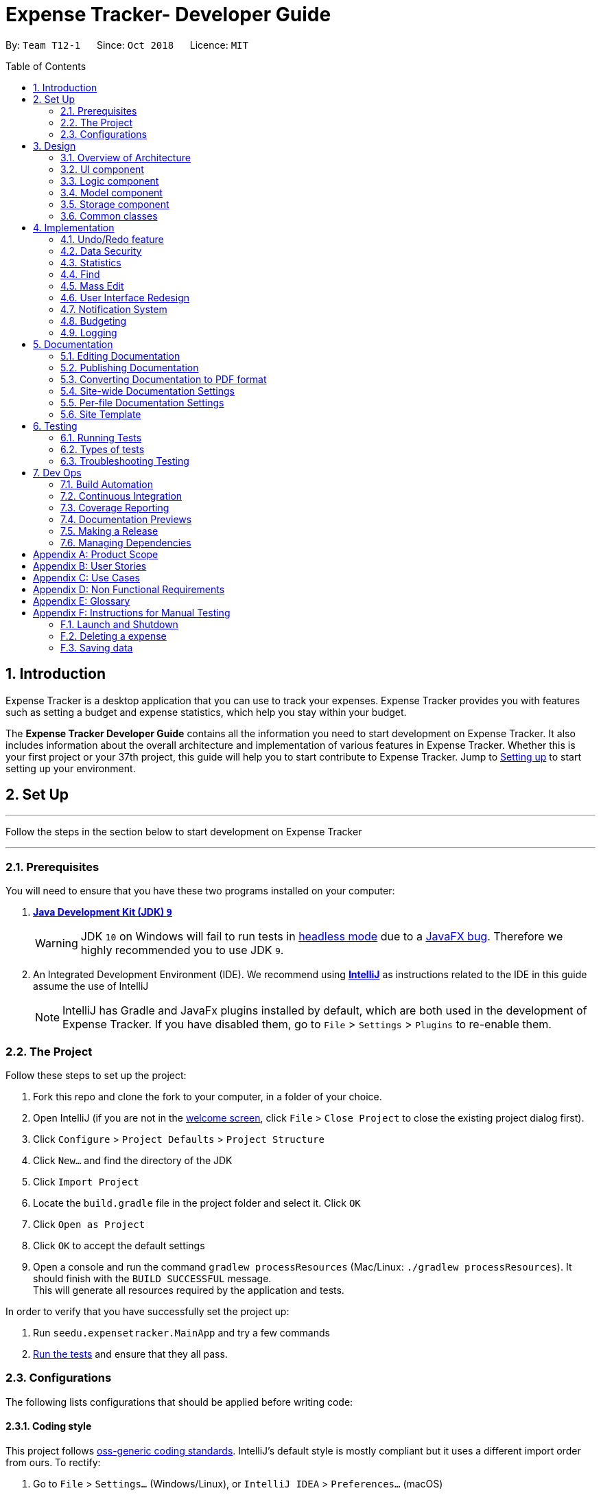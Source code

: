 = Expense Tracker- Developer Guide
:site-section: DeveloperGuide
:toc:
:toc-title: Table of Contents
:toc-placement: preamble
:sectnums:
:imagesDir: images
:stylesDir: stylesheets
:xrefstyle: full
:experimental:
ifdef::env-github[]
:tips-caption: :bulb:
:note-caption: :information_source:
:warning-caption: :warning:
endif::[]
:repoURL: https://github.com/CS2103-AY1819S1-T12-1/main/tree/master

By: `Team T12-1`      Since: `Oct 2018`      Licence: `MIT`

== Introduction

Expense Tracker is a desktop application that you can use to track your expenses. Expense Tracker provides you
with features such as setting a budget and expense statistics, which help you stay within your budget.

The *Expense Tracker Developer Guide* contains all the information you need to start development on Expense Tracker. It
also includes information about the overall architecture and implementation of various features in Expense Tracker.
Whether this is your first project or your 37th project, this guide will help you to start contribute to Expense Tracker.
Jump to <<Setting up, Setting up>> to start setting up your environment.

== Set Up

'''
Follow the steps in the section below to start development on Expense Tracker

'''

=== Prerequisites

You will need to ensure that you have these two programs installed on your computer:

. *https://www.oracle.com/technetwork/java/javase/downloads/java-archive-javase9-3934878.html[Java Development Kit (JDK) `9`]*

+
[WARNING]
JDK `10` on Windows will fail to run tests in <<UsingGradle#Running-Tests, headless mode>> due to a https://github.com/javafxports/openjdk-jfx/issues/66[JavaFX bug].
Therefore we highly recommended you to use JDK `9`.

. An Integrated Development Environment (IDE). We recommend using https://www.jetbrains.com/idea/[*IntelliJ*] as
instructions related to the IDE in this guide assume the use of IntelliJ
+
[NOTE]
IntelliJ has Gradle and JavaFx plugins installed by default, which are both used in the development of Expense Tracker.
If you have disabled them, go to `File` > `Settings` > `Plugins` to re-enable them. +


=== The Project
Follow these steps to set up the project:

. Fork this repo and clone the fork to your computer, in a folder of your choice.
. Open IntelliJ (if you are not in the https://i.stack.imgur.com/cQnLl.png[welcome screen], click `File` > `Close
Project` to close the existing project dialog first).

. Click `Configure` > `Project Defaults` > `Project Structure`
. Click `New...` and find the directory of the JDK
. Click `Import Project`
. Locate the `build.gradle` file in the project folder and select it. Click `OK`
. Click `Open as Project`
. Click `OK` to accept the default settings
. Open a console and run the command `gradlew processResources` (Mac/Linux: `./gradlew processResources`). It should finish with the `BUILD SUCCESSFUL` message. +
This will generate all resources required by the application and tests.

In order to verify that you have successfully set the project up:

. Run `seedu.expensetracker.MainApp` and try a few commands
. <<Testing,Run the tests>> and ensure that they all pass.

=== Configurations

The following lists configurations that should be applied before writing code:

==== Coding style

This project follows https://github.com/oss-generic/process/blob/master/docs/CodingStandards.adoc[oss-generic coding
standards]. IntelliJ's default style is mostly compliant but it uses a different import order from ours. To rectify:

. Go to `File` > `Settings...` (Windows/Linux), or `IntelliJ IDEA` > `Preferences...` (macOS)
. Select `Editor` > `Code Style` > `Java`
. Click on the `Imports` tab to set the order

* For `Class count to use import with '\*'` and `Names count to use static import with '*'`: Set to `999` to prevent IntelliJ from contracting the import statements
* For `Import Layout`: The order is `import static all other imports`, `import java.\*`, `import javax.*`, `import org.\*`, `import com.*`, `import all other imports`. Add a `<blank line>` between each `import`

Optionally, you can follow the instructions in the <<UsingCheckstyle#, UsingCheckstyle.adoc>> document to configure Intellij to check style-compliance as you write code.

==== Documentation

If you plan to develop this fork as a separate product (instead of contributing to Expense Tracker), you should do the following:

. Configure the <<Docs-SiteWideDocSettings, site-wide documentation settings>> in link:{repoURL}/build.gradle[`build.gradle`], such as the `site-name`, to suit your own project.

. Replace the URL in the attribute `repoURL` in link:{repoURL}/docs/DeveloperGuide.adoc[`DeveloperGuide.adoc`] and link:{repoURL}/docs/UserGuide.adoc[`UserGuide.adoc`] with the URL of your fork.

[NOTE]
See <<Implementation-Configuration>> for more configurations to set if you wish to develop this fork as a separate product

[TIP]
In the Developer Guide, many diagrams are used to illustrate various components of Expense tracker. These are created using `.pptx`
files used which can be found in the link:{repoURL}/docs/diagrams/[diagrams] folder. To update a diagram, modify the diagram
in the relevant pptx file, select the all objects of the diagram, right click and choose `Save as picture`. You can then
save the image in the link:{repoURL}/docs/images/[images] folder, and use them in the Developer Guide.

==== Continuous Integration

Set up Travis to perform Continuous Integration (CI) for your fork. See <<UsingTravis#, UsingTravis.adoc>> to learn how to set it up.

After setting up Travis, you can optionally set up coverage reporting for your team's fork (see <<UsingCoveralls#,
UsingCoveralls.adoc>>).

[NOTE]
Coverage reporting could be useful for a team repository that hosts the final version but it is not that useful for your personal fork.

Optionally, you can set up AppVeyor as a second CI (see <<UsingAppVeyor#, UsingAppVeyor.adoc>>).

[NOTE]
Having both Travis and AppVeyor ensures your App works on both Unix-based platforms and Windows-based platforms (Travis is Unix-based and AppVeyor is Windows-based)


'''
Now you're all set to start coding! If you want to get a sense of the overall design, take some time to read up on the
<<Design-Architecture, design>> of the application.

'''

== Design

[[Design-Architecture]]
=== Overview of Architecture

.Architecture Diagram
image::Architecture.png[width="600"]

The *_Architecture Diagram_* given above explains the high-level design of Expense Tracker. Given below is a
quick overview for each component

`Main` has only one class called link:{repoURL}/src/main/java/seedu/expensetracker/MainApp.java[`MainApp`]. It is responsible for:

* Initialising the components in the correct sequence and connecting them up with each other when the app is launched.
* Shutting down the components and invoking cleanup methods where necessary when the app is shut down.

<<Design-Commons,*`Commons`*>> represents a collection of classes used by multiple other components.

`Logic` is the command executor. It defines its API in the `Logic.java` interface and exposes its functionality using the `LogicManager.java` class.
Read <<Design-Logic,*`Logic`*>> for more details.

`UI` is responsible for the UI of the App. It defines its API in the `Ui.java` interface and exposes its functionality using the `UiManager.java` class.
Read <<Design-Ui,*`UI`*>> for more details.

`Model` holds the data of the App in-memory. It defines its API in the `Model.java` interface and exposes its functionality using the `ModelManager.java` class.
Read <<Design-Model,*`Model`*>> for more details.

`Storage` reads data from, and writes data to, the hard disk. It defines its API in the `Storage.java` interface and exposes its functionality using the `StorageManager.java` class.
Read <<Design-Storage,*`Storage`*>> for more details.

[discrete]
[[Event-driven]]
==== Events-Driven Design

Expense Tracker's architecture style is an events-driven style. To illustrate how the architecture works, we will use
the scenario of a user issuing the command 'delete 1'.
The _Sequence Diagram_ below shows the first part of component interaction once the command is given.

.Component interactions for `delete 1` command (part 1)
image::SDforDeletePerson.png[width="800"]

[NOTE]
Note how `Model` simply raises an `ExpenseTrackerChangedEvent` when there is a change in the data, instead of asking `Storage` to save the updates to the hard disk.

The _Sequence Diagram_ below shows how `EventsCenter` reacts to that event, which eventually results in the updates being saved to the hard disk and the status bar of the UI being updated to reflect the 'Last Updated' time.

.Component interactions for `delete 1` command (part 2)
image::SDforDeletePersonEventHandling.png[width="800"]

[NOTE]
Note how the event is propagated through `EventsCenter` to `Storage` and `UI` without `Model` having to be coupled to either of them. This is an example of how this Event Driven approach helps us reduce direct coupling between components.

The sections below give more details of each component.

[[Design-Ui]]
=== UI component

.Structure of the UI Component
image::UiClassDiagram.png[width="800"]

*API* : link:{repoURL}/src/main/java/seedu/address/ui/Ui.java[`Ui.java`]

As per the diagram above, `UI` consists of a `MainWindow` that is made up of parts e.g.`CommandBox`, `ResultDisplay`, `ExpenseListPanel`, `StatusBarFooter`, `BrowserPanel` etc. All these, including `MainWindow`, inherit from the abstract `UiPart` class.

`UI` uses JavaFx UI framework. The layout of these UI parts are defined in matching `.fxml` files that are in `src/main/resources/view` folder. For example, the layout of the link:{repoURL}/src/main/java/seedu/expensetracker/ui/MainWindow.java[`MainWindow`] is specified in link:{repoURL}/src/main/resources/view/MainWindow.fxml[`MainWindow.fxml`]

Below lists other functions that `UI` carries out:

* Executes user commands using `Logic`.
* Binds itself to some data in `Model` so that the UI can auto-update when data in `Model` changes.
* Responds to events raised from various parts of the App and updates the UI accordingly.

[[Design-Logic]]
=== Logic component

[[fig-LogicClassDiagram]]
.Structure of the Logic Component
image::LogicClassDiagram.png[width="800"]

*API* :
link:{repoURL}/src/main/java/seedu/expensetracker/logic/Logic.java[`Logic.java`]

As per the diagram above, `Logic` uses `ExpenseTrackerParser` to parse user commands.
This results in a `Command` object which is executed by `LogicManager`. +

The execution of certain commands can affect `Model`, like adding a expense, and/or raise events, like the `stats` command.
The result of the command execution is encapsulated as a `CommandResult` object which is passed back to `UI`.

Given below is the _Sequence Diagram_ for interactions within `Logic` for `execute("delete 1")` API call.

.Interactions Inside the Logic Component for `delete 1` Command
image::DeletePersonSdForLogic.png[width="800"]

[[Design-Model]]
=== Model component

.Structure of the Model Component
image::ModelClassDiagram.png[width="1366"]

*API* : link:{repoURL}/src/main/java/seedu/expensetracker/model/Model.java[`Model.java`]

As per the diagram above, `ModelManager` implements the `Model` interface, which:

* stores a `UserPref` object that represents the user's preferences.
* stores a list of expenses of a single user.
* stores encrypted lists of expenses of each users.
* exposes an unmodifiable `ObservableList<Expense>` that can be 'observed' e.g. the UI can be bound to this list so that the UI automatically updates when the data in the list change.
* does not depend on any of the other three components.

[NOTE]
To better adhere to the paradigms of OOP, we could store a `Tag` list in `Expense Tracker`, which `Expense` can
reference. This allows `Expense Tracker` to only require one `Tag` object per unique `Tag`,
instead of each `Expense` needing their own `Tag` object. This is planned to be implemented in future releases.

[[Design-Storage]]
=== Storage component

.Structure of the Storage Component
image::StorageClassDiagram.png[width="800"]

*API* : link:{repoURL}/src/main/java/seedu/expensetracker/storage/Storage.java[`Storage.java`]

As per the diagram above, `StorageManager` implements the `Storage` interface, which:

* can save `UserPref` objects in json format and read it back.
* can save Expense Tracker data in xml format and read it back.
* can read multiple xml format files with separate Expense Tracker data from a folder.
* stores XmlAdaptedPassword as a SHA-256 hash of the original password.

[[Design-Commons]]
=== Common classes

Two classes in `Commons` play important roles at the architecture level:

* `EventsCenter` : This class (written using https://github.com/google/guava/wiki/EventBusExplained[Google's Event Bus library]) is used by components to communicate with other components using events.
See <<Event-driven, Event-Driven Design>> from more details.
* `LogsCenter` : This class is used by components to write log messages to Expense Tracker's log file.

`Commons` also contains utility and exception classes which can be used by components.
See the link:{repoURL}/src/main/java/seedu/expensetracker/commons/util[`Utilities`]
and link:{repoURL}/src/main/java/seedu/expensetracker/commons/exceptions[`Exceptions`]
folders for all the utility and exception classes available.

== Implementation

This section describes some noteworthy details on how certain features are implemented.

// tag::undoredo[]
=== Undo/Redo feature
==== Current Implementation

The undo/redo mechanism is facilitated by `VersionedExpenseTracker`.
It extends `ExpenseTracker` with an undo/redo history, stored internally as an `expenseTrackerStateList` and `currentStatePointer`.
Additionally, it implements the following operations:

* `VersionedExpenseTracker#commit()` -- Saves the current Expense Tracker state in its history.
* `VersionedExpenseTracker#undo()` -- Restores the previous Expense Tracker state from its history.
* `VersionedExpenseTracker#redo()` -- Restores a previously undone Expense Tracker state from its history.

These operations are exposed in the `Model` interface as `Model#commitExpenseTracker()`, `Model#undoExpenseTracker()` and `Model#redoExpenseTracker()` respectively.

Given below is an example usage scenario and how the undo/redo mechanism behaves at each step.

Step 1. The user launches the application for the first time. `VersionedExpenseTracker` will be initialized with the initial Expense Tracker state, and `currentStatePointer` pointing to that single Expense Tracker state.

.Step 1 of undo/redo mechanism
image::UndoRedoStartingStateListDiagram.png[width="800"]

Step 2. The user executes `delete 5` command to delete the 5th expense in Expense Tracker. The `delete` command calls `Model#commitExpenseTracker()`, causing the modified state of Expense Tracker after the `delete 5` command executes to be saved in `expenseTrackerStateList`, and `currentStatePointer` is shifted to the newly inserted Expense Tracker state.

.Step 2 of undo/redo mechanism
image::UndoRedoNewCommand1StateListDiagram.png[width="800"]

Step 3. The user executes `add n/Lunch...` to add a new expense. The `add` command also calls `Model#commitExpenseTracker()`, causing another modified Expense Tracker state to be saved into `expenseTrackerStateList`.

.Step 3 of undo/redo mechanism
image::UndoRedoNewCommand2StateListDiagram.png[width="800"]

[NOTE]
If a command fails its execution, it will not call `Model#commitExpenseTracker()`, so Expense Tracker state will not be saved into `expenseTrackerStateList`.

Step 4. The user now decides that adding the expense was a mistake, and decides to undo that action by executing the `undo` command. The `undo` command will call `Model#undoExpenseTracker()`, which will shift `currentStatePointer` once to the left, pointing it to the previous Expense Tracker state, and restores Expense Tracker to that state.

.Step 4 of undo/redo mechanism
image::UndoRedoExecuteUndoStateListDiagram.png[width="800"]

[NOTE]
If `currentStatePointer` is at index 0, pointing to the initial Expense Tracker state, then there are no previous Expense Tracker states to restore. The `undo` command uses `Model#canUndoExpenseTracker()` to check if this is the case. If so, it will return an error to the user rather than attempting to perform the undo.

The following sequence diagram shows how the undo operation works:

.Sequence Diagram for undo operation
image::UndoRedoSequenceDiagram.png[width="800"]

The `redo` command does the opposite -- it calls `Model#redoExpenseTracker()`, which shifts `currentStatePointer` once to the right, pointing to the previously undone state, and restores Expense Tracker to that state.

[NOTE]
If `currentStatePointer` is at index `expenseTrackerStateList.size() - 1`, pointing to the latest Expense Tracker state, then there are no undone Expense Tracker states to restore. The `redo` command uses `Model#canRedoExpenseTracker()` to check if this is the case. If so, it will return an error to the user rather than attempting to perform the redo.

Step 5. The user then decides to execute the command `list`. Commands that do not modify Expense Tracker, such as `list`, will usually not call `Model#commitExpenseTracker()`, `Model#undoExpenseTracker()` or `Model#redoExpenseTracker()`. Thus, `expenseTrackerStateList` remains unchanged.

.Step 5 of undo/redo mechanism
image::UndoRedoNewCommand3StateListDiagram.png[width="800"]

Step 6. The user executes `clear`, which calls `Model#commitExpenseTracker()`. Since `currentStatePointer` is not pointing at the end of `expenseTrackerStateList`, all Expense Tracker states after `currentStatePointer` will be purged. We designed it this way because it no longer makes sense to redo the `add n/Lunch ...` command. This is the behavior that most modern desktop applications follow.

.Step 6 of undo/redo mechanism
image::UndoRedoNewCommand4StateListDiagram.png[width="800"]

The following activity diagram summarizes what happens when a user executes a new command:

image::UndoRedoActivityDiagram.png[width="650"]

==== Design Considerations

===== Aspect: How undo & redo executes

* **Alternative 1 (current choice):** Saves the entire Expense Tracker.
** Pros: Easy to implement.
** Cons: May have performance issues in terms of memory usage.
* **Alternative 2:** Individual command knows how to undo/redo by itself.
** Pros: Will use less memory (e.g. for `delete`, just save the expense being deleted).
** Cons: We must ensure that the implementation of each individual command are correct.

===== Aspect: Data structure to support the undo/redo commands

* **Alternative 1 (current choice):** Use a list to store the history of Expense Tracker states.
** Pros: Easy for new Computer Science student undergraduates to understand, who are likely to be the new incoming developers of our project.
** Cons: Logic is duplicated twice. For example, when a new command is executed, we must remember to update both `HistoryManager` and `VersionedExpenseTracker`.
* **Alternative 2:** Use `HistoryManager` for undo/redo
** Pros: We do not need to maintain a separate list, and just reuse what is already in the codebase.
** Cons: Requires dealing with commands that have already been undone: We must remember to skip these commands. Violates Single Responsibility Principle and Separation of Concerns as `HistoryManager` now needs to do two different things.
// end::undoredo[]

//tag::security[]

=== Data Security
The Expense Tracker ensures the security of users' data through the user accounts system and data encryption.

The user accounts system allows multiple users to use Expense Tracker on the same computer without interfering with each other's data. It also includes an optional password system that allows users to protect their Expense Tracker information from being viewed or altered by others.

The encryption system ensures all expense data (excluding budget) is encrypted within the xml storage files.

==== Current Implementation
On initialization, `MainApp` class loads all xml files within the data folder according to the path in `UserPrefs`. The data is loaded by `MainApp#initModelManager(Storage, UserPref)`.
[NOTE]
====
The username value will be forced to match the name of the xml data filename (ignoring file extentions).
====

This feature is facilitated by newly added methods in the Model interface which now supports the following operations:

* `Model#loadUserData(Username, Password)` -- Logs in to the user with the input `Username` and `Password` and loads the associated data into `Model`. Returns true if the `Password` matches the user's `Password`, else the user is not logged into and false is returned
* `Model#unloadUserData()` -- Unselects the user in `Model`
* `Model#isUserExists(Username)` -- Checks if a user with the input `Username` exists in `Model`
* `Model#addUser(Username)` -- Adds a new user with the given `Username` to `Model`
* `Model#hasSelectedUser()` -- Checks if a user is currently logged in in `Model`
* `Model#setPassword(Password, String)` -- Changes the `Password` of the user that is currently logged in. Requires the new password as a `Password` object and as a plain text `String`.
* `Model#isMatchPassword(Password)` -- Checks if the input `Password` matches the name
* `Model#encryptString(String)` -- Encrypts the input `String` using the currently logged in user's encryption key
* `Model#decryptString(String)` -- Decrypts the input `String` using the currently logged in user's encryption key.

When implementing methods in `ModelManager` that requires a user to already be logged in, one can use `ModelManager#requireUserSelected()`, which throws a checked `NoUserSelectedException` if there is no logged in user. I.e your method should look like this:

.New method example
[source,java]
----
@Override
public void methodName() throws NoUserSelectedException {
    requireUserSelected();
    /*
    Perform required operations here.
    */
}
----

The classes `Username` and `Password` have also been implemented and have the following noteworthy characteristics:

* Two `Username` classes are equivalent if and only if the internal username `String` are equivalent (case-insensitive).
* `Username` cannot be constructed with a `String` containing a white space or any of the following characters: _" > < : \ / | ? *_
* When a `Password` class is constructed with plain text, the password is hashed using SHA-256 before being stored as an internal `String` in the `Password` object
* `Password` is only valid if the plain text form is at least 6 characters long

Utility methods related to data encryption are implemented in the `EncryptionUtil` class, which includes the following methods:

* `EncryptionUtil#decryptString(String, String)` -- Decrypts a `String` with by using the input encryption key
* `EncryptionUtil#encryptString(String, String)` -- Encrypts a `String` with by using the input encryption key
* `EncryptionUtil#createEncryptionKey(String)` -- Creates a 128-bit encryption key using the input plain text password `String`. Equivalent passwords will always map to equivalent keys.
* `EncryptionUtil#encryptExpense(Expense, String)` -- Creates an `EncryptedExpense` instance of the given `Expense` by encrypting its data using the given encryption key
* `EncryptionUtil#encryptTracker(ExpenseTracker)` -- Creates an `EncryptedExpenseTracker` instance of the given `ExpenseTracker` by encrypting it using its encryption key. This is always called when sending users' data to `Storage` for saving.

Encrypted versions of the `ExpenseTracker` and most of the classes it contains were implemented. These classes have their class names prepended with `Encrypted` and are shown in the class diagram below:

.Class diagram for `Enrypted` classes
image::implementation/EncryptionClassDiagram.png[width="1024"]

The following are other noteworthy details of the implementation for data encryption:

* Users' expense data are encrypted using `AES` encryption with a 128-bit `MurmurHash` of their plain text password as the encryption key. These are not stored anywhere in the data files to ensure the security of their data.
* The encrypted information is stored in new classes to ensure that encrypted data is not used before decryption.
* The encrypted information has to be stored in `Model` as the encryption key will only be known at runtime when a user logs in with his/her correct `Password`.
* Each Encrypted class will know how to decrypt itself into its decrypted equivalent. e.g `EncryptedExpenseField#decrypt(String)` uses the input `String` as an encryption key to decrypt itself into a `ExpenseField`.

Below is an example usage scenario and how the User Account System behaves at each step when the application is launched.

. The user launches the application and the directory path in the UserPref points at the _data_ folder
. The method `StorageManager#readAllExpenses(Path)` is called by the MainApp and the method loads all the xml data files in the _data_ folder and returns the loaded data as a `Map<Username, EncryptedExpensetracker>` with the `Username` of the user data as the key and the user data as an `EncryptedExpenseTracker` as the value to the MainApp class.
. A `Model` instance will then be initialized using the previously mentioned `Map` of user data.

Below is the UML sequence diagram of the `StorageManager#readAllExpenses(Path)` method mentioned.

.Sequence diagram of the `StorageManager#readAllExpenses(Path)` method
image::implementation/ReadAllExpensesSequenceDiagram.png[width="512"]

Below is an example usage scenario and how the Sign Up and Login system behaves at each step after the application is launched.

. The user executes the command `signup john` to create a user with the `Username` john
. The `signup` command calls `Model#addUser(Username)` which adds the user `john` to `Model`. The operation is successful as `john` does not break any of the `Username` constraints and does not already exist in the Model.
. The user then executes the command `login u/john` to log in to his user account
. The `login` command calls `loadUserData(Username, Password)` with a null password as a password was not provided. The method is executed successfully as the user `john` has no password set.
. `john`&#8217;s data that is stored as `EncryptedExpenseTracker` is decrypted using the `EncryptedExpenseTracker#decryptTracker(String)` using an encryption key generated from `john`&#8217;s password (In this case an empty `String` is used as the password since `john`&#8217;s account has no password).
. The selected data in `Model` is switched to `john`&#8217;s and an `UserLoggedInEvent` is raised for `UI` to show `john`&#8217;s Expense Tracker data

Below is the UML sequence diagram that shows how `SignUpCommand` works.

.Sequence diagram showing how `SignUpCommand` works
image::implementation/SignUpCommandSequenceDiagram.png[width="800"]

Below is the UML sequence diagram that shows how `LoginCommand` works.

.Sequence diagram showing how `LoginCommand` works
image::implementation/LoginCommandSequenceDiagram.png[width="800"]

Below is an example usage scenario and how the Password system behaves at each step after the he/she is logged in.

. The user is already logged in to the account `john` with an existing password `password1` and executes the command `setpassword o/password1 n/password2` to change his password to `password2`
. The `setpassword` command calls the `Model#setPassword(Password)` method since the given old password matches his existing password and `password2` does not violate any password constraints
. The `Model#setPassword(Password)` method changes `john`&#8217;s account password to `password2`
. `john`&#8217;s expense data gets encrypted using a new encryption key generated from the `String` `password2`. This also applies in future whenever it is saved to the data file.

Below is the UML sequence diagram that shows how `SetPasswordCommand` works.

.Sequence diagram showing how `SetPasswordCommand` works
image::implementation/SetPasswordCommandSequenceDiagram.png[width="800"]

==== Design Considerations
===== Aspect: Storage of Separate User Data

* **Alternative 1 (current choice):** Save each user's data into a seperate xml file
** Pros: More work needed to implement as the data loading has to be changed to read from multiple xml files
** Cons: Users can transfer their own data between computers easily by just copying their own account's xml file
* **Alternative 2:** Save all the separated user data in a single xml data file
** Pros: Relatively easier to implement. ExpenseTracker already loads data from a single xml data file so less work has to be done to change the storage structure
** Cons: Users will be unable to easily transfer their individual data to another computer

===== Aspect: Loading of User Data

* **Alternative 1 (current choice):** Loading of User data is only done on initialization of Expense Tracker
** Pros: Ability to switch user accounts quickly after Expense Tracker is loaded as all users are already loaded into memory
** Cons: External changes to the data files after initialization will not be reflected may be overwritten
* **Alternative 2:** User data is loaded only when the user attempts to log in
** Pros: Unnecessary data is not kept in memory so memory space is not wasted
** Cons: The Model or Logic component will have to depend on the Storage component as the login command will require the Storage to load and return the user's data.
// end::security[]

// tag::statistics[]
=== Statistics

The implementation of the Statistics function can be divided into two phases - preparation and execution.
Given below is an explanation of how the statistics mechanism behaves at each phase.

==== Preparation
In the preparation phase, the program parses the command for statistics, prepares filters used by the model
and posts events in `EventsCenter`.
Below is the UML sequence diagram and a step-by-step explanation of the preparation stage.

.Sequence diagram of the preparation stage in the statistics mechanism
image::implementation/StatsPreparationSequenceDiagram.png[]

. User enters command `stats` command e.g. `stats n/7 p/d m/t`. The command is received by `ExpenseTrackerParser`, which calls
creates `StatsCommand` and calls `StatsCommandParser#parse()` to create `StatsCommand`.

. If no parameters are provided by the user, `StatsCommand#StatsCommand()` is called to create `StatsCommand` with the
default parameters of `periodAmount` as `7`, `period` as `d` and `mode` as `t`. Otherwise,
`StatsCommand#StatsCommand(periodAmount, period, mode)` is called to create `StatsCommand` with the specified parameters.

. `StatsCommand` checks if the parameters are valid. If any parameter is invalid, an exception will be raised and a
message will be displayed to the user. Otherwise, the parameters are stored in instance variables and
`StatsCommand` is returned to `LogicManager`.

. `LogicManager` then calls `StatsCommand#execute()`, which updates `expensePredicate`, `statsMode`, `statsPeriod` and
`periodAmount` in `ModelManager`, which are variables in `ModelManager` relevant for statistics.
`StatsCommand#execute()` also posts `ShowStatsRequestEvent` and `SwapLeftPanelEvent` events to `EventsCenter`.

==== Execution
In the execution phase, the program handles `ShowStatsRequestEvent` posted by `StatsCommand` by
processing and retrieving the data to be displayed and finally displaying it.
Below is the UML sequence diagram and a step-by-step explanation of the execution stage.

.Sequence diagram of the execution stage in the statistics mechanism
image::implementation/StatsExecutionSequenceDiagram.png[width="500"]

. The `ShowStatsRequestEvent` event is handled by `MainWindow#handleShowStatsEvent()`, which calls 'StatisticsPanel#setData()'
and passes the data as parameters by calling
`Logic#getExpenseStats()`, `Logic#getStatsPeriod()`, `Logic#getStatsMode()` and `Logic#getPeriodAmount()`.

. `Logic#getExpenseStats()` gets the filtered expense list by calling `Model#getExpenseStats()`, which returns
an unmodifiable `ObservableList`, only containing only expenses in the last 7 days, as per `ModelManager#expensePredicate`, and sorted by date.
`Logic#getExpenseStats()` then organises the data into a `LinkedHashMap<String, Double>`, where the key value pair represents
the data series of the chart. If `StatsMode` is set to TIME, the key and value pair represents date and cost.
If `StatsMode` is set to CATEGORY, the key value pair represents category and cost.

. `Logic#getStatsPeriod()`, `Logic#getStatsMode()` and `Logic#getPeriodAmount()` gets their respective data
 by calling the method of the same name in `Model`.

. Once the parameters are passed into `StatisticsPanel#setData()`, `StackPane#getChildren()#clear()` is called to clear
any display elements in `StackPane`. Then there are three scenarios which could happen:

.. If the data received is empty, a `Text` object is generated and `StackPane#getChildren()#add()` is called,
which informs the user that there are no expenditures
.. If `StatsMode` is set to TIME, `StatisticsPanel#setTimeBasedData()` will be called, which
generates a Bar Chart and calls `StackPane#getChildren()#add()`, which adds it to `StackPane`.
.. If `StatsMode` is set to CATEGORY, `StatisticsPanel#setCategoryBasedData()` will be called, which
generates a Pie Chart and calls `StackPane#getChildren()#add()`, which adds it to `StackPane`.

All of these steps from the preparation and execution phase result in the Statistics Panel of Expense Tracker showing
either a bar chart or a pie chart like the ones in the diagram below:

.Example bar and pie charts for Statistics Panel
image::StatsCharts.png[]

==== Design Considerations

===== Aspect: How to handle statistics data and parameters

* **Alternative 1 (current choice):** Data and each parameter is handled as separate objects
** Pros: Easy to implement.
** Cons: Need to call multiple methods to get parameters
* **Alternative 2 (planned for future releases):** Create Statistics object which contains data and all the parameters.
** Pros: More scalable. Less method calls to get parameters.
** Cons: None

===== Aspect: How to pass statistics data and parameters from Command to UI

* **Alternative 1 (current choice):** UI gets all data and parameters from `Logic`, which gets data from `Model`.
** Pros: Easy to implement. Aligned with architecture.
** Cons: A lot of method calls
* **Alternative 2:** Pass data and parameters through event
** Pros: Less method calls. Easier to read.
** Cons: Not in alignment with architecture. Need to consider application startup when there are no events posted.
// end::statistics[]

// tag::find[]
=== Find

This feature allows users to filter out specific expenses by entering multiple keywords.
Only the expenses which contain all the keywords will be shown on the expense list panel.

This implementation is under `Logic` and `Model` Components.

==== Current Implementation
Below is the UML sequence diagram and a step-by-step explanation of an example usage scenario.

.Sequence diagram of find mechanism
image::implementation/FindCommandSequenceDiagram.png[width="800"]

. User enters command `find n/Have Lunch f/Food d/01-01-2018:03-01-2018`. The command is received by `ExpenseTrackerParser`,
which then creates a `FindCommandParser` Object and calls `FindCommandParser#parse()` method.

. `FindCommandParser#parse()` method calls `ArgumentTokenizer#tokenize()` to tokenize the input `String` into keywords and store them in
an `ArgumentMultimap` Object.

. `FindCommandParser#parse()` method then calls `ParserUtil#ensureKeywordsAreValid()` method. If any
of the keywords doesn't conform to the correct format, `ParseException` will be thrown. If no exception is thrown, a
`ExpenseContainsKeywordsPredicate` Object is created. It implements Predicate<Expense> interface and is used to filter
out all the expenses which matches the keywords entered by the user.

. A `FindCommand` Object with the `ExpenseContainsKeywordsPredicate` Object as parameter is created and returned to
`LogicManager`.

. `LogicManager` then calls `FindCommand#execute()`,which calls `Model#updateFilteredExpenseList()`
method to update the predicate of FilterList<Expense>. FilterList now contains new set of expenses which filtered by the
new predicate.

. Then the expense list panel will show a new set of expenses according to the keywords. A `CommandResult` is then created
and returned to `LogicManager`.

==== Design Consideration

This feature can be implemented in different ways in terms of how the target expenses are found.
The alternative ways of implementation are shown below.

===== Aspect: How to filter out targeted expenses
* **Alternative 1 (current choice):** Check through all expenses and select those with all the keywords
** Pros: Easy to implement. No need to change original architecture.
** Cons: Time-consuming. Tend to take longer time when there is a large number of expenses.
* **Alternative 2:** Store expenses in separate files and only check the relevant files while filtering.
** Pros: More efficient. No need to check every expense.
** Cons: Need to change the original architecture of storage.

// end::find[]

// tag::massedit[]
=== Mass Edit

This feature allows users to edit multiple expenses at the same time. Users need to enter the keywords to identify the
targeted expenses as well as the fields they would like to edit.

This implementation is under `Logic` and `Model` components.

==== Current implementation
Below is the UML sequence diagram and a step-by-step explanation of an example usage scenario.

.Sequence diagram of mass edit mechanism
image::implementation/MassEditCommandSequenceDiagram.png[width="800"]

. User enters command `massedit c/school \-> c/work d/01-01-2018`. The command is received by `ExpenseTrackerParser`,
  which then creates a `MassEditCommandParser` Object and calls `MassEditCommandParser#parse()` method.

. `MassEditCommandParser#parse()` method calls `ArgumentTokenizer#tokenize()` to tokenize the input `String` into keywords and store them in
two `ArgumentMultimap` Objects.

. `MassEditCommandParser#parse()` method then create a `ExpenseContainsKeywordsPredicate` Object. Then it calls `EditExpenseDescriptor#createEditExpenseDescriptor()` method to create an
`EditExpenseDescriptor` Object which stores the fields of expenses which are going to be edited.

. A `MassEditCommand` Object with the `ExpenseContainsKeywordsPredicate` and `EditExpenseDescriptor` Object as parameters is created and returned to
`LogicManager`.

. `LogicManager` then calls `MassEditCommand#execute()`,which calls `Model#updateFilteredExpenseList()`
method to update the predicate of FilterList<Expense>. `Model#getFilteredExpenseList()` is called to return the FilterList<Expense>.

. All the `Expense` in the FilterList<Expense> are then added to a new list.
A loop starts and for each `Expense` in the list, `EditExpenseDescriptor#createEditedExpense()` is called to create an edited Expense object.
Then `Model#updateExpense` is called to replace the original `Expense` with edited `Expense`.

. When loop ends, `Model#updateFilteredExpenseList()` is called to show the edit `Expense` to the user.
A `CommandResult` is then created and returned to `LogicManager`.

==== Design Consideration

This feature can be implemented in different ways in terms of how the target expenses are edited.
The alternative ways of implementation are shown below.

===== Aspect: How to Edit the targeted expenses
* **Alternative 1(current choice):** Filter out the targeted expenses and replace them with edited expenses.
** Pros: Easy to implement. Align with current architecture.
** Cons: Time-consuming. Tend to take longer time when there is a large number of expenses.
* **Alternative 2:** Store expenses in separate files. When the expenses are edited, move them
to another file according to the edited fields.
** Pros: Easy to identify the targeted expenses by checking relevant files. No need to check every expense.
** Cons: Need to change original architecture of storage. May need to create new files during edition.

// end::massedit[]

// tag::userinterfaceredesign[]

=== User Interface Redesign

The UI has been redesigned to implement the following UI elements required for Expense Tracker:

* Budget Panel
* Statistics Panel
* Notifications Panel
* Categories Panel

.Before and After shots of the UI
image::UiChange.png[width="600"]

As an example of how the new UI elements were implemented, we will examine the implementation of `BudgetPanel`.

==== The Budget Panel

`BudgetPanel` consists of 4 UI elements:

*	`BudgetPanel#expenseDisplay` – A `Text` element that displays the user’s current expenses.
*	`BudgetPanel#budgetDisplay` – A `Text` element that displays the user’s monthly budget cap.
*   `BudgetPanel#percentageDisplay` - A `TextFlow` objects that manages `BudgetPanel#budgetDisplay` and `BudgetPanel#expenseDisplay`.
*	`BudgetPanel#budgetBar` – A `progressBar` element that visually presents the percentage of the current
`totalBudget` cap that has been used.

Given below are the steps of an example scenario of how `BudgetPanel` is updated:

. The user launches the application and signs up for a new account. The `MainWindow` creates a new `BudgetPanel`, which elements are initialized as follows:
* `BudgetPanel#expenseDisplay` is green and set to "$0.00".
* `BudgetPanel#budgetDisplay` is set to "/ $28.00", with $28.00 being the default `totalBudget`.
* `BudgetPanel#budgetBar` is green and at 0% progress.

. The user executes the command `add n/Lunch $/30.00 c/Food`. As the `'add` command modifies budget and
expenses, `AddCommand#execute()` will post a `UpdateBudgetPanelEvent` event to the EventsCenter.
[NOTE]
If a command fails its execution, or does not affect budget or expenses,`UpdateBudgetPanelEvent` will not be posted.

. The `UpdateBudgetPanelEvent` event is handled by `MainWindow#handleBudgetPanelEvent()`, which calls `BudgetPanel#update()`.

. `BudgetPanel#update()` calls `BudgetPanel#animateBudgetPanel()`, which creates a new `Timeline` object.

. Two `KeyFrame` objects are added to `Timeline`, creating the animation `BudgetPanel#budgetBar` that transits the `BudgetPanel#budgetBar#progress` to the updated number.
[NOTE]
If the updated percentage is more than 1.0, `BudgetPanel#budgetBar#progress` will be set to 1.0. Barring oversights, it should never fall below 0.0.

. A call to 'BudgetPanel#addTextAnimationKeyFrames()` is made to add the `KeyFrame` objects required to create the incrementing animation for `BudgetPanel#expenseDisplay` and `BudgetPanel#budgetCapDisplay`.
 In each `KeyFrame`, `BudgetPanel#updateExpenseDisplay()` and  `BudgetPanel#updateBudgetCapDisplay()` is called to increment the `BudgetPanel#expenseDisplay` and `BudgetPanel#budgetCapDisplay` respectively.
[NOTE]
The number of `KeyFrame` objects and the time interval between each `KeyFrame` has been predetermined.

. A call is also made to `BudgetPanel#alterTextSize()` in each `KeyFrame`. This method checks the height of `BudgetPanel#percentageDisplay`. If said height is
different from `BudgetPanel#percentageDisplay#maxHeight`, `BudgetPanel#percentageDisplay` will be rescaled accordingly such that its new width is equal to `BudgetPanel#percentageDisplay#maxHeight`.

. A call to `Timeline#playFromStart()` is made to execute the animations.

. A call is also made concurrently to `BudgetPanel#setBudgetUiColors()`. If `BudgetPanel#expenseDisplay` is larger than `BudgetPanel#budgetCapDisplay`, the color of `BudgetPanel#expenseDisplay`
and `BudgetPanel#budgetBar` changes to red, indicating that the user is over budget.
[NOTE]
Similarly, if the user has gone from over budget to under budget, the color of
'BudgetPanel#expenseDisplay` and `BudgetPanel#budgetBar` changes to green.

The following sequence diagram shows the process of updating the `BudgetPanel` UI elements:

.Sequence diagram of the `BudgetPanel` update
image::implementation/BudgetPanelSequenceDiagram.png[width="600"]

==== Design Considerations
===== Aspect: Choosing which library to use for animation implementation

* **Alternative 1 (current choice):** Use `Timeline` and `KeyFrame` classes.
** Pros: More flexible; Able to create the animation frame by frame.
** Cons: More tedious. Animations effects will require manual addition of `KeyFrame` objects for the intended effect.
* **Alternative 2:** Use the `Transition` class
** Pros: The class is specialized, and thus has built-in methods to create better animations For example, `EASE-BOTH` can be used to cause the transition to accelerate at different points for a better effect)
** Cons: Does not work for certain desired effects, such as the 'incrementing' effect required for `Text` elements of `BudgetPanel`.

===== Aspect: Implementation of `Text` elements
* **Alternative 1 (Initial Choice):** Use two `Label` objects; one to display `currentExpenses` and another to display `budgetCap`.
** Pros: Allows the implementation of separate text color changing and animation.
** Cons: Difficult to keep both text objects centralized in relation to the `budgetBar`, especially if `currentExpenses` or `budgetCap` are large numbers.

* **Alternative 2:** Use one `Text` object to display both `currentExpenses` and `budgetCap`.
** Pros: Easy to centralize the `Text` object with `budgetbar`.
** Cons: Implementation of animation was messy and tedious. `JavaFX` also does not support multiple colors for a single `Text` object.

* **Alternative 3 (Current Choice):** Wrap two `Text` objects in a `TextFlow` object
** Pros: Easy to centralize the `Text` objects by taking advantage of the properties of `TextFlow`. Allows the implementation of separate text color changing and animation.
** Cons: Does not solve the issue of decentralized text when `currentExpenses` or `budgetCap` are large numbers.

===== Aspect: Solving the issue of `TextFlow` positioning when `currentExpenses` or `budgetCap` are large numbers.
* **Alternative 1:** During the budget update, manipulate the font size of both `Text` objects when the `TextFlow` object reaches a certain height.
** Pros: -
** Cons: Difficult to adjust the fonts of both `Text` objects such that the final font size is neither too large nor too short.

* **Alternative 2: ** Manipulate the scale of the `TextFlow` object such that it always maintains a predetermined width.
** Pros: A solution that is simple and easy to implement.
** Cons: In the case of very large numbers, the `TextFlow` object is shrunk down to a point where the text in non-legible. However,
we assume that the average user who is seriously using `ExpenseTracker` will not set `currentExpenses` or `budgetCap` to such large numbers.

=== Notification System
The Notification System is comprised of the following classes:

* `Notification` - An abstract class that consists of a `header`, `type` and `body`. There are two types of `Notification`,
`TipNotification` and `WarningNotification`.
* `NotificationPanel` `and NotificationCard` - UI elements that displays the list the notifications that have been sent to the user.
* `NotificationHandler` - Manages the list of notifications.
* `NotificationCommand` - Allows the user to toggle what type of notifications they wish to receive.
* `NotificationHandler` - Handles the storage and creation of `Notification` objects.
* `Tips` - Reads and stores `Tip` objects in a list.
* `XmlAdaptedNotificationHandler`, `JsonTipsStorage` and `XmlAdaptedNotificationHandler` -  Manages the saving and reading on `Notification` and `Tip` objects.

==== Adding a Notification

Given below are the steps of an example scenario of how the Notification System functions:

. The user launches the application for the first time. A new `NotificationHandler` is instantiated. A new `Tips` object is instantiated, and a call
to `JsonTipsStorage#readTips` is made to read a list of `Tip` objects from a JSON file.

. A call to `NotificationHandler#isTimeToSendTip()` is made upon login. In turn, a check is made to see if it has
been 24 hours since the last `TipNotification` has been sent. It also checks if `NotificationHandler#isTipEnabled` is `true. If both conditions are met, a new `TipNotification` is added to the `NotificationHandler#internalList` via a call to `NotificationPanel#addTipNotification()`.
[NOTE]
If this is the user's first time logging into their account, a new `TipNotification` will be sent.

. The user executes the command `add n/Lunch $/30.00 c/Food`. The `add` command calls `NotificationHandler#isTimeToSendWarning()` to check if the user is nearing or over their budget.
It also checks if `NotificationPanel#isWarningEnabled` is `true`. If both conditions are met, a `WarningNotification` is added to `NotificationHandler#internalList` via a call to `NotificationPanel#addWarningNotification()`.
[NOTE]
The same procedure is carried out if the user executes an `edit` command.

. If the size of `NotificationHandler#internalList` reaches 11 or more, the oldest `Notification` in the list is then replaced with
the new `Notification`.

==== Executing Notification Command

Given below is an example scenario of how `NotificationCommand` functions:
. The user executes `notification n/warning t/off`. THe command is received by `ExpenseTrackerParser`.

. A call to `NotificationCommand#parse` is made, which creates a `NotificationCommandDescriptor` object with the two
extracted parameters `warning` and `off`. A `NotificationCommand` is returned to `LogicManager`.
[NOTE]
The `n/` suffix and parameter can be omitted. In this case, all types of notifications will be affected by the toggle.

. `LogicManager` then calls `NotificationCommand#execute()`, which calls `NotificationHandler#toggleWarningNotifications()` to set
`NotificationPanel#isWarningEnabled` to `false`.
[NOTE]
 If `notification n/tip t/on` was executed, `NotificationHandler#toggleTipNotifications()` would be called to set `NotificationHandler#isTipEnabled`
 to `true`.
[NOTE]
 If `notification t/on` was executed, `NotificationHandler#toggleBothNotifications()` will be called instead to set both `NotificationHandler#isTipEnabled` and
`NotificationPanel#isWarningEnabled`.

The following sequence diagram shows the process of executing a `NotificationCommand`:

image::implementation/NotificationCommandSequenceDiagram.png[width="600"]

==== Design Considerations
===== Aspect: Storing of Tips
* **Alternative 1:** Code the tips as a list of `String` object in a class.
** Pros: Easy to implement.
** Cons: Changes to the list might impact the base code and testing results.

* **Alternative 2 (Current Choice):** Read a set of predetermined tips from a JSON file.
** Pros: Allows for easy configuration of tips that will not impact the base code.
** Cons: More tedious to implement, as the given `JsonUtil` does not have a method to read an array from a JSON file.

// end::userinterfaceredesign[]

// tag::budget[]

=== Budgeting

The budget feature allows the user to set a budget for their expenses.

Available spending is defined as the total amount of expenses you can add before you exceed your budget.

If the user's spending exceeds their available spending for the budget, a warning like the image below will be shown
 to the user.

.Warning that is shown when a user adds an expense which results in the user exceeding the budget.
image::overbudget.png[width="790"]



The current implementation for budgeting and its related features are described below.

==== Setting a Budget

Given below is a sequence diagram and step by step explanation of how Expense Tracker executes when a user sets a budget

.Sequence diagram of a user setting a budget.
image::implementation/BudgetCommandSequenceDiagram.png[width="800"]

. User enters command `setBudget 2.00`.
. The command is received by `ExpenseTrackerParser`, which then creates a `SetBudgetCommandParser` Object and calls
`SetBudgetCommandParser#parse()` method.
. `SetBudgetCommandParser#parse()` will then return a `budget` of `double` type. It will then create a
`SetBudgetCommand` Object with `budget` as a parameter would be created and returned to `LogicManager`.
. `LogicManager` then calls `SetBudgetCommand#execute()`, which calls `ModelManager#modifyMaximumBudget` to update the
 maximum budget of Expense Tracker.
. `LogicManager` will then call `EventsCenter#post()` to update the UI, displaying the updated budget.
. The budget is then updated.


==== Setting a recurring Budget

Every time a user logs in, `Model#loadUserData()` is called and  the application will check if the user has set a time
when the
available spending will reset (recurrence time). If it is not set, Expense Tracker will issue a notification. Else,
Expense Tracker will track the set recurrence time against the time now. If it exceeds, available spending will be
reset, else nothing will be done.

===== Setting the recurrence frequency

* Recurrence time is set by `setRecurrenceFrequency()`. If it has not been set before, the next recurrence time will
be set to `currentTime` + `recurrenceFrequency`. This is shown in the code snippet below.
```
public void setRecurrenceFrequency(long seconds) {
        this.numberOfSecondsToRecurAgain = seconds;
        this.nextRecurrence = LocalDateTime.now().plusSeconds(seconds);
    }
```
* If it has already been set, the timing will be updated on the next occurrence time. This is shown in the code
snippet below.
```
if (LocalDateTime.now().isAfter(this.nextRecurrence)) {
        this.previousRecurrence = LocalDateTime.now();
        this.nextRecurrence = LocalDateTime.now().plusSeconds(this.numberOfSecondsToRecurAgain);
        // rest of the implementation
    {
```

Given below is a sequence diagram
and step by step explanation of how Expense Tracker executes when a user sets a recurrence frequency.

.Sequence diagram of a user setting a recurrence frequency.
image::implementation/SetRecurringBudgetCommandSequenceDiagram.png[width="800"]

Steps of the command execution are as follows:

. User enters command `setRecurrenceFrequency min/1`. The command is received by `ExpenseTrackerParser`

. `ExpenseTrackerParser` will then create a `SetRecurringBudgetCommandParser` Object and calls `SetRecurringBudgetCommandParser#parse()` method.

. `SetRecurringBudgetCommandParser#parse()` method calls `ArgumentTokenizer#tokenize()` to tokenize the input `String` into keywords and store them in
an `ArgumentMultimap` Object.

. `SetRecurringBudgetCommandParser#parse()` method then calls `SetRecurringBudgetCommandParser#areAnyPrefixesPresent()`
method. If none of the keywords are present, `ParseException` will be thrown.

. From the previous step, if no exception is thrown, `ParseUtil#parseHours()`, `ParseUtil#parseMinutes()` and
`ParseUtil#parseSeconds()` will be called to convert the number of hours in seconds, `hours`, the number of minutes in
seconds, `minutes`,
and seconds, `seconds`, respectively.

. A `SetRecurringBudgetCommand` Object with `hours+minutes+seconds` as a parameter is created and
returned to
`LogicManager`.

. `LogicManager` then calls `SetRecurringBudgetCommand#execute()`,which calls `ModelManager#setRecurrenceFrequency()`
method to update the time when the next expenses of `totalBudget` is reset.

===== Resetting available spending.

Every time the user logs in, Expense Tracker will check if the available spending should be reset. Sequence diagram
of available spending resetting is given below.

.Sequence diagram of a user setting a recurrence frequency.
image::implementation/RecurrenceFrequencySequenceDiagram.png[width="900"]

Execution steps of resetting available spending are as follows:

. User logs in

. `login` command executes in the `Logic`, which calls `Logic#execute()` to execute the command on `Model`

. `Model` calls `Model#checkBudgetRestart()`, which in turn calls `TotalBudget#checkBudgetRetart()` to check if the
available spending is to be reset.

. `TotalBudget#checkBudgetRestart()` either return `NOT_SET` or `SPENDING_RESET`, which will add their respective
notifications. It will also return `DO_NOTHING`, which will results in `Model` to continue its execution.


==== Setting a Budget by Category

An extension to the budget feature, this allows the user to divide their budget based on categories. Users can
allocate parts of their budget to certain categories.
If the user's expenses for a `Category` exceeds the available spending for their `CategoryBudget`, a warning will be
shown
 to the user.

Given below is a sequence diagram
and step by step explanation of how Expense Tracker executes when a user sets a `CategoryBudget`.

.Sequence diagram of a user setting `CategoryBudget`.
image::implementation/SetCategoryBudgetSequenceDiagram.png[width="900"]


. User enters command `setCategoryBudget c/School b/2.00`. The command is received by `ExpenseTrackerParser`

. `ExpenseTrackerParser` will then create a `AddCategoryBudgetCommandParser` Object and calls
`AddCategoryBudgetCommandParser#parse()` method.

. `AddCategoryBudgetCommandParser#parse()` method calls `ArgumentTokenizer#tokenize()` to tokenize the input String
into keywords and store them in an `ArgumentMultimap` Object.

. `AddCategoryBudgetCommandParser#parse()` method then calls `AddCategoryBudgetCommandParser#arePrefixesPresent()`
method. If any of the keywords are missing, `ParseException` will be thrown.

. From the previous step, if no exception is thrown, an `AddCategoryBudgetCommand` Object with `category` and `budget`
 is created and returned to `LogicManager`.

. `LogicManager` then calls `AddCategoryBudgetCommand#execute()`,which calls `ModelManager#setCategoryBudget()`
method to add a `CategoryBudget`.

===== Setting budgets for different time frames (Proposed)
Users can now set budgets for different time frames. For example, a user can have a monthly budget and a weekly budget.
This is to allow a user to segment his spending by weeks. A benefit to this is that even if the user has spent over
the budget for this week, he could potentially spend lesser to make up for his overspending. This allows for expense
tracking as it allows for more leeway in how a person could spend. This is illustrated by the images below.

.Diagram of a weekly budget
image::budgetOfTheWeek.PNG[width="800"]

.Diagram of a monthly budget.
image::budgetOfTheMonth.png[width="800"]

The first image above shows that the user has spent over his budget for the week, whilst the second image shows that
the
user still has available spending for the month.

==== Design Considerations

This section provides alternative design patterns that we have considered for features relating to budgeting.

===== Aspect: How recurrence is checked

* **Alternative 1 (current choice):** Calling of method when the user logs in
** Pros: Closely coupled with logging in.
** Cons: Encapsulation sacrificed due to close coupling with other classes and methods.
* **Alternative 2:** Dispatching an event every time the user logs in
** Pros: Easy to implement
** Cons: Possible for other implementations to cause a recurrence check. As the recurrence check is closely tied to
logging in, this should not be possible


// end::budget[]

=== Logging

We are using `java.util.logging` package for logging. The `LogsCenter` class is used to manage the logging levels and logging destinations.

* The logging level can be controlled using the `logLevel` setting in the configuration file (See <<Implementation-Configuration>>)
* The `Logger` for a class can be obtained using `LogsCenter.getLogger(Class)` which will log messages according to the specified logging level
* Currently log messages are output through: `Console` and to a `.log` file.

*Logging Levels*

* `SEVERE` : Critical problem detected which may possibly cause the termination of the application
* `WARNING` : Can continue, but with caution
* `INFO` : Information showing the noteworthy actions by the App
* `FINE` : Details that is not usually noteworthy but may be useful in debugging e.g. print the actual list instead of just its size

[[Implementation-Configuration]]
[NOTE]
Certain properties of the application can be controlled (e.g App name, logging level) through the `config.json` file.

== Documentation

We use asciidoc for writing documentation.

[NOTE]
We chose asciidoc over Markdown because asciidoc, although a bit more complex than Markdown, provides more flexibility for formatting.

=== Editing Documentation

See <<UsingGradle#rendering-asciidoc-files, UsingGradle.adoc>> to learn how to render `.adoc` files locally to preview the end result of your edits.
Alternatively, you can download the AsciiDoc plugin for IntelliJ, which allows you to preview the changes you have made to your `.adoc` files in real-time.

=== Publishing Documentation

See <<UsingTravis#deploying-github-pages, UsingTravis.adoc>> to learn how to deploy GitHub Pages using Travis.

=== Converting Documentation to PDF format

We use https://www.google.com/chrome/browser/desktop/[Google Chrome] for converting documentation to PDF format, as Chrome's PDF engine preserves hyperlinks used in webpages.

Here are the steps to convert the project documentation files to PDF format.

.  Follow the instructions in <<UsingGradle#rendering-asciidoc-files, UsingGradle.adoc>> to convert the AsciiDoc files in the `docs/` directory to HTML format.
.  Go to your generated HTML files in the `build/docs` folder, right click on them and select `Open with` -> `Google Chrome`.
.  Click on the `Print` option in Chrome's menu, or press kbd:[Ctrl+P] to open up the print window. A menu looking
like the figure below should show up.

.Saving documentation as PDF files in Chrome
image::chrome_save_as_pdf.png[width="300"]

.  Set the destination to `Save as PDF`, then click `Save` to save a copy of the file in PDF format. For best results, use the settings indicated in the figure above.

[[Docs-SiteWideDocSettings]]
=== Site-wide Documentation Settings

The link:{repoURL}/build.gradle[`build.gradle`] file specifies some project-specific https://asciidoctor.org/docs/user-manual/#attributes[asciidoc attributes]
 which affects how all documentation files within this project are rendered. These attributes are described in the table below:

[cols="1,2a,1", options="header"]
.List of site-wide attributes
|===
|Attribute name |Description |Default value

|`site-name`
|The name of the website.
If set, the name will be displayed near the top of the page.
|_not set_

|`site-githuburl`
|URL to the site's repository on https://github.com[GitHub].
Setting this will add a "View on GitHub" link in the navigation bar.
|_not set_

|`site-seedu`
|Define this attribute if the project is an official SE-EDU project.
This will render the SE-EDU navigation bar at the top of the page, and add some SE-EDU-specific navigation items.
|_not set_

|===

[TIP]
Attributes left unset in the `build.gradle` file will use their *default value*, if any.

[[Docs-PerFileDocSettings]]
=== Per-file Documentation Settings

Each `.adoc` file may also specify some file-specific https://asciidoctor.org/docs/user-manual/#attributes[asciidoc attributes] which affects how the file is rendered.
Asciidoctor's https://asciidoctor.org/docs/user-manual/#builtin-attributes[built-in attributes] may be specified and used as well.
These attributes are described in the table below:

[cols="1,2a,1", options="header"]
.List of per-file attributes, excluding Asciidoctor's built-in attributes
|===
|Attribute name |Description |Default value

|`site-section`
|Site section that the document belongs to.
This will cause the associated item in the navigation bar to be highlighted.
One of: `UserGuide`, `DeveloperGuide`, ``LearningOutcomes``{asterisk}, `AboutUs`, `ContactUs`

_{asterisk} Official SE-EDU projects only_
|_not set_

|`no-site-header`
|Set this attribute to remove the site navigation bar.
|_not set_

|===

[TIP]
Attributes left unset in `.adoc` files will use their *default value*, if any.

=== Site Template

The files in link:{repoURL}/docs/stylesheets[`docs/stylesheets`] are the https://developer.mozilla.org/en-US/docs/Web/CSS[CSS stylesheets] of the site.
You can modify them to change some properties of the site's design.

The files in link:{repoURL}/docs/templates[`docs/templates`] controls the rendering of `.adoc` files into HTML5.
These template files are written in a mixture of https://www.ruby-lang.org[Ruby] and http://slim-lang.com[Slim].

[WARNING]
====
Modifying the template files in link:{repoURL}/docs/templates[`docs/templates`] requires some knowledge and experience with Ruby and Asciidoctor's API.
You should only modify them if you need greater control over the site's layout than what stylesheets can provide.
The SE-EDU team does not provide support for modified template files.
====

[[Testing]]
== Testing

=== Running Tests

There are three ways to run tests.

[TIP]
Method 3 is the most reliable way to run tests. The first two methods might fail some GUI tests due to platform/resolution-specific idiosyncrasies.

*Method 1: Using IntelliJ JUnit test runner*

To run all tests, carry out the following steps: +

. Right-click on the `src/test/java` folder
. Click on `Run 'All Tests'` on the menu that appears

To run a subset of tests, carry out the following steps: +

. Right-click on a test package, test class, or a test
. Click on `Run 'TEST'`, where TEST is the name of the test package, class or method you are intending to test

*Method 2: Using Gradle*

To use Gradle to run tests, carry out the following steps: +

. Open a console
. If you are on windows, enter the command `gradlew clean allTests`, otherwise enter `./gradlew clean allTests` instead

[NOTE]
See <<UsingGradle#, UsingGradle.adoc>> for more info on how to run tests using Gradle.

*Method 3: Using Gradle (headless)*

Using the https://github.com/TestFX/TestFX[TestFX] library, our GUI tests can be run in the _headless_ mode.
In the headless mode, GUI tests do not show up on the screen. That means the developer can do other things on the Computer while the tests are running.

To run tests in headless mode, carry out the following steps: +

. Open a console
. If you are on windows, enter the command `gradlew clean headless allTests`, otherwise enter `./gradlew clean headless allTests` instead

=== Types of tests

There are two main types of tests:

*  *GUI Tests* - These are tests involving the GUI. They include:
** _System Tests_ which test the entire App by simulating user actions on the GUI. These are in the `systemtests` package.
** _Unit tests_ which test the individual components. These are in `seedu.expensetracker.ui` package.
*  *Non-GUI Tests* - These are tests not involving the GUI. They include:
**  _Unit tests_ which target the lowest level methods/classes. +
e.g. `seedu.expensetracker.commons.StringUtilTest`
**  _Integration tests_ which check the integration of multiple code units (those code units are assumed to be working). +
e.g. `seedu.expensetracker.storage.StorageManagerTest`
**  Hybrids of unit and integration tests. These test are checking multiple code units as well as how the are connected together. +
e.g. `seedu.expensetracker.logic.LogicManagerTest`


=== Troubleshooting Testing
This section includes common issues that arise during testing.

* Problem: `HelpWindowTest` fails with a `NullPointerException`.

** Reason: One of its dependencies, `HelpWindow.html` in `src/main/resources/docs` is missing.
** Solution: Execute Gradle task `processResources`.

== Dev Ops

=== Build Automation

We use Gradle for build automation. See <<UsingGradle#, UsingGradle.adoc>> for more details.

=== Continuous Integration

We use https://travis-ci.org/[Travis CI] and https://www.appveyor.com/[AppVeyor] to perform _Continuous Integration_ on our projects. See <<UsingTravis#, UsingTravis.adoc>> and <<UsingAppVeyor#, UsingAppVeyor.adoc>> for more details.

=== Coverage Reporting

We use https://coveralls.io/[Coveralls] to track the code coverage of our projects. See <<UsingCoveralls#, UsingCoveralls.adoc>> for more details.

=== Documentation Previews
We use https://www.netlify.com/[Netlify] to see a preview of how the HTML version of those asciidoc files will look like when the pull request has changes to asciidoc files. See <<UsingNetlify#, UsingNetlify.adoc>> for more details.

=== Making a Release

Follow the steps below to create a new release:

.  Update the version number in link:{repoURL}/src/main/java/seedu/expensetracker/MainApp.java[`MainApp.java`].
.  Generate a JAR file <<UsingGradle#creating-the-jar-file, using Gradle>>.
.  Tag the repo with the version number. e.g. `v0.1`
.  Create a new release using GitHub and upload the JAR file you created. See https://help.github.com/articles/creating-releases/
for more details.

=== Managing Dependencies

Expense Tracker depends on many third-party libraries. e.g. We use http://wiki.fasterxml.com/JacksonHome[Jackson library] for XML parsing in Expense Tracker.
Below are different ways to manage these _dependencies_:

* Use Gradle to manage these _dependencies_. Gradle can download the dependencies automatically. (this is better than other alternatives) +
* Include those libraries in the repo (this bloats the repo size) +
* Require developers to download those libraries manually (this creates extra work for developers)

[appendix]
== Product Scope

*Target user profile*:

* is currently a student
* has a need to manage a significant number of expenses
* wants to track how much they are spending
* prefers desktop apps over other types
* can type fast and prefers typing over mouse input
* is reasonably comfortable using CLI apps

*Value proposition*: manage expenses faster than a typical mouse/GUI driven app

[appendix]
== User Stories

Priorities: High (must have) - `* * \*`, Medium (nice to have) - `* \*`, Low (unlikely to have) - `*`

[width="59%",cols="22%,<23%,<25%,<30%",options="header",]
|=======================================================================
|Priority |As a ... |I want to ... |So that I can...
|`* * *` |new user |see usage instructions |refer to instructions when I forget how to use the App

|`* * *` |new user who might forget how to use commands |be notified of the correct usage of commands that I format wrongly |correct my mistake quickly and easily.

|`* * *` |user who wants to track their expenses |add a new expense |have the app keep track of my expenses

|`* * *` |impulsive spender |set my maximum budget over a certain period of time |know when I am or about to spend
over my budget

|`* * *` |user who want to group expenditures of different categories together |add tags to an expense | find specific expenses in a later date.

|`* * *` |user who wants more information about their spending habits |search for recorded expenses by category, date or cost | reflect and learn from my past experiences.

|`* * *` |user who wants more information about their spending habits | have a visual representation of the statistical information about my spending habits | reflect and learn from my past experience.

|`* * *` |user who has trouble with overspending | have clear visual warnings or indicators when I am about to spend over my budget| better manage my spending and keep within my current budget.

|`* * *` |user |have my expenditures saved after closing the app |keep track of my expenditures without having to key in my information again

|`* * *` |clumsy typer |delete inaccurately added expenditures |have an accurate recording of my expenditures and budget

|`* * *` |clumsy typer |edit inaccurately added expenditures |have an accurate recording of my expenditures and budget

|`* * *` |user who shares their computer with others | have my own login account | keep my expenditure information separate from other users'.

|`* * *` |user |exit the application with a keyboard command | exit the application conveniently without reaching for my mouse/touchpad

|`* * *` |user who has a problem with overspending|view my expenses over a certain period of time |learn from my past endeavours and better manage my budget

|`* * *` |user who wants to save money |separate my expenses into different categories| see where am I spending more money on and where my expenses go and cut them accordingly

|`* * *` |user who is worried about privacy |remove all expenditure information from the application| comfortable knowing that my information has been completely erased.

|`* * *` |clumsy user | be able to undo or redo my commands |easily fix my mistakes.

|`* *` |user who wants their expenditure information to be private | secure my account with a password | ensure that no one can easily access my private information.

|`* *` |user who has been using the application for a long time | look at statistical information from past months | reflect and learn from my past experience.

|`* *` |user who has a monthly allowance |set my budget based on my monthly allowance | use the application with greater convienience.

|`* *` |clumsy typer |edit multiple incorrect expenditures that require the same type of edit |have an accurate recording of my expenditures and budget

|`* *` |user who spends too much in certain categories of expenses |set a budget for specific expenses | be aware of how much I am spending in a specific cate

|`* *` |advanced user |use short-form versions of commands | use the application with greater efficiency.

|`* *` |user who wants their expenditure information to be private |be able to encrypt my data | so that I can protect my private information from anyone who opens the data file.

|`* *` |user who does not know much about saving money |to be provided tips on how to save money |better manage my expenses in the future.

|`*` |user who spends on the same things frequently |add recurring expenses |do not need to key in the same type of expenditure every month

|`*` |advanced user |encrypt and decrypt strings | edit the data file directly.

|`*` |user that works in public areas |have secret categories for my expenses that only show when I want to| so that I can protect my private information.

|`*` |clumsy typer |delete multiple inaccurately added expenditures |have an accurate recording of my expenditures and budget

|`*` |user that often uses iBanking |be able to open iBanking within the application| so that I can reference my expenditure information when keying in my expenditures.

|=======================================================================

[appendix]
== Use Cases

(For all use cases below, the *System* is `Expense Tracker` and the *Actor* is the `user`, unless specified otherwise)

[discrete]

=== Use case: Add expenditure
*MSS*

1. User keys in command to add a given expenditure.
2. Expense Tracker adds specified expenditure.
3. ExpenseTracker displays a success message.
+
Use case ends.

*Extensions*

* 1a.Expense Tracker detects error in the entered data.
    ** 1a1. Expense Tracker informs user of the error.
    ** Use case ends.

* 1b.Expense Tracker detects that the user has gone over budget.
    ** 1b1. Expense Tracker sends warning to the user.
    ** Use Case ends.

* 1c.Expense Tracker detects that the user has nearly gone budget.
    ** 1b1. Expense Tracker sends warning to the user that they have almost gone over budget.
    ** Use Case ends.

[discrete]

=== Use case: Delete expenditure

*MSS*

1. User keys in command to delete a given expenditure.
2. Expense Tracker deletes specified expenditure.
3. Expense Tracker displays a success message.
+
Use case ends

*Extensions*

* 1a.Expense Tracker detects error in the entered data.
    ** 1a1. Expense Tracker informs user of the error.
    ** Use case ends.

* 1a.Expense Tracker cannot find specified expenditure.
    ** 1a1. Expense Tracker informs user that it cannot find the specified expenditure.
    ** Use case ends.

[discrete]

=== Use case: Edit expenditure

*MSS*

1. User keys in command to edit a given expenditure.
2. Expense Tracker edits the specified information of the specified expenditure.
3. Expense Tracker displays a success message.
+
Use case ends

*Extensions*

* 1a.Expense Tracker detects error in the entered data.
    ** 1a1. Expense Tracker informs user of the error.
    ** Use case ends.

* 1a.Expense Tracker cannot find specified expenditure.
    ** 1a1. Expense Tracker informs user that it cannot find the specified expenditure.
    ** Use case ends.

[discrete]

=== Use case: Mass edit expenditure

*MSS*

1. User keys in command to find specific expenses from the list of all expenses.
2. Expense Tracker displays the specified expenses.
3. User keys in command to perform a mass edit on the list of expenses.
4. Expense Tracker mass edits the specified information of the specified expenditure.
+
Use case ends


*Extensions*

* 1a.Expense Tracker detects error in the entered data.
    ** 1a1. Expense Tracker informs user of the error.
    ** Use case ends.

* 3a.Expense Tracker detects error in the entered data.
    ** 3a1. Expense Tracker informs user of the error.
    ** Use case ends.

* 3a.Expense Tracker cannot find specified expenditures.
    ** 3a1. Expense Tracker informs user that it cannot find the specified expenditures.
    ** Use case ends.

[discrete]

=== Use case: Set budget

*MSS*

1. User keys in command to set a budget cap.
2. Expense Tracker updates the current budget cap.
3. Expense tracker displays a success message.
+
Use case ends

*Extensions*

* 1a.Expense Tracker detects error in the entered data.
    ** 1a1. Expense Tracker inform user of the error.
    ** Use case ends.

[discrete]

=== Use case: Set a recurring budget

*MSS*

1. User key in command to set a monthly recurring budget.
2. Expense Tracker sets the specified budget to reoccur after the specified time.
3. User logs into the account on a new day.
4. Expense Tracker detects that the specified period of time has passed.
5. Expense Tracker resets the budget.
+
Use case ends

*Extensions*

* 1a.Expense Tracker detects error in the entered data.
    ** 1a1. Expense Tracker inform user of the error.
    ** Use case ends.

* 4a.Expense Tracker detects that the specified period of time has not passed.
    ** Use case ends.

[discrete]

=== Use case: Set a category budget

*MSS*

1. User key in command to set a budget for a specific category.
2. Expense Tracker sets the specified budget to the specified category.
3. Expense Tracker displays success message.
+
Use case ends

*Extensions*

* 1a.Expense Tracker detects error in the entered data.
    ** 1a1. Expense Tracker inform user of the error.
    ** Use case ends.

[discrete]

=== Use case: Signup for an account

*MSS*

1. User keys in command to signup for an account.
2. Expense Tracker creates a new account with the specified username.
+
Use case ends

*Exceptions*

* 1a.Expense Tracker detects error in the entered data.
    ** 1a1. Expense Tracker informs user of the error.
    ** Use case ends.

* 1a.Expense Tracker that an account of that username already exists.
    ** 1a1. Expense Tracker informs user that the username has been taken.
    ** Use case ends.

[discrete]

=== Use case: Login without password

*MSS*

1. User keys in command to login to an account.
2. Expense Tracker logs user into account.
+
Use case ends

*Exceptions*

* 1a.Expense Tracker detects error in the entered data.
    ** 1a1. Expense Tracker informs user of the error.
    ** Use case ends.

* 1a.Expense Tracker detects that specified user does not exist.
    ** 1a1. Expense Tracker informs user that user does not exist
    ** Use case ends.

* 1a. Expense Tracker detects that the account is password-protected.
** 1a1. Expense tracker informs the user that a password is required.
** Use case ends

[discrete]

=== Use case: Login without password

*MSS*

1. User keys in command to login to an account.
2. Expense Tracker logs user into account.
+
Use case ends

*Exceptions*

* 1a.Expense Tracker detects error in the entered data.
    ** 1a1. Expense Tracker informs user of the error.
    ** Use case ends.

* 1a.Expense Tracker detects that specified user does not exist.
    ** 1a1. Expense Tracker informs user that user does not exist
    ** Use case ends.

* 1a. Expense Tracker detects that the account is password-protected.
** 1a1. Expense tracker informs the user that a password is required.
** Use case ends

[discrete]

=== Use case: Login with password

*MSS*

1. User keys in command to login to an account.
2. User also enters password of account.
3. Expense Tracker logs user into account.
+
Use case ends

*Extensions*

* 3a.Expense Tracker detects error in the entered data.
    ** 2a1. Expense Tracker informs user of the error.
    ** Use case ends.

* 3a.Expense Tracker detects that specified user does not exist.
    ** 2a1. Expense Tracker informs user that user does not exist
    ** Use case ends.

* 3a. Expense Tracker detects that the password is incorrect.
** 3a1. Expense tracker informs the user that the entered password is incorrect.
** Use case ends

[discrete]

=== Use case: Set password

*MSS*

1. User keys in command to set a password.
2. Expense Tracker sets the password for the account that is currently logged into to the specified password
3. Expense Tracker displays a success message

*Extensions*

* 1a.Expense Tracker detects error in the entered data.
    ** 1a1. Expense Tracker informs user of the error.
    ** Use case ends.


* 1a.Expense Tracker detects that the user is not logged in.
    ** 1a1. Expense Tracker informs user that they need to log into an account.
    ** Use case ends.

[discrete]

=== Use case: Clear

*MSS*

1. User keys in command to clear information from an account.
2. Expense tracker deletes all information about the current user’s expenses.
3. Expense Tracker displays a success message.
+
Use case ends

[discrete]

=== Use Case: Find Expenses
*MSS*

1. User keys in command to find specific expenses from the list of all expenses.
2. Expense Tracker displays the specified expenses.
3. Expense Tracker displays a success message.
+
Use case ends

*Extensions*

* 1a.Expense Tracker detects error in the entered data.
    ** 1a1. Expense Tracker informs user of the error.
    ** Use case ends.

[discrete]

=== Use case: Toggle Notification

*MSS*

1. User keys in command to toggle on or off automated notifications.
2. Expense Tracker toggles automated notifications to the specified status.
3. Expense Tracker displays a success message.
+
Use case ends

*Extensions*

* 1a.Expense Tracker detects error in the entered data.
    ** 1a1. Expense Tracker informs user of the error.
    ** Use case ends.

[discrete]

=== Use case: View statistics

*MSS*

1. User keys in command to view the statistics of his expenditure information from a specified period of time.
2. Expense Tracker displays the statistics of the specified information.
3. Expense Tracker displays success message.
+
Use case ends

*Extensions*

* 1a.Expense Tracker detects error in the entered data.
    ** 1a1. Expense Tracker informs user of the error.
    ** Use case ends.

[discrete]

=== Use case: Open Help Window
*MSS*

1. User keys in command to open Help Window.
2. Expense Tracker opens a Help Window.
3. Expense Tracker displays success message.
+
Use case ends

*Extensions*

* 1a.Expense Tracker detects that a Help window has already been open.
    ** Use case resumes from step 3.

[discrete]

=== Use case: Redo Command
*MSS*

1. User keys in command to redo an undone command.
2. Expense Tracker redoes the undone command.
3. Expense Tracker displays success message.
+
Use case ends

*Extensions*

* 1a.Expense Tracker detects that are no commands to redo.
    ** 1a1. Expense Tracker informs user that are no commands to redo.
    ** Use case ends.

[discrete]

=== Use case: Undo Command
*MSS*

1. User keys in command to undo a previous command.
2. Expense Tracker undoes previous command.
+
Use case ends

*Extensions*

* 1a.Expense Tracker detects that are no commands to undo.
    ** 1a1. Expense Tracker informs user that are no commands to undo.
    ** Use case ends.

[discrete]

=== Use case: List
*MSS*

1. User keys in command to list expenses.
2. Expense Tracker displays the list of all recorded expenses.
+
Use case ends

*Extensions*

* 1a.Expense Tracker detects error in the entered data.
    ** 1a1. Expense Tracker informs user of the error.
    ** Use case ends.

[discrete]

=== Use case: Encrypt
*MSS*

1. User keys in command to encrypt a specified string.
2. Expense Tracker encrypts the specified `String` with the user's encryption key.
+
Use case ends

*Extensions*

* 1a.Expense Tracker detects error in the entered data.
    ** 1a1. Expense Tracker informs user of the error.
    ** Use case ends.

[discrete]

=== Use case: Decrypt
*MSS*

1. User keys in command to decrypt a specified encrypted string.
2. Expense Tracker decrypts the specified `String` with the user's encryption key.
+
Use case ends

*Extensions*

* 1a.Expense Tracker detects error in the entered data.
    ** 1a1. Expense Tracker informs user of the error.
    ** Use case ends.

* 1a.Expense Tracker detects that the specified `String` was not encrypted with the user's encryption key.
    ** 1a1. Expense Tracker informs user that the specified `String` was not encrypted with the user's encryption key.
    ** Use case ends.

[discrete]

=== Use case: Exit Expense Tracker
*MSS*

1. User keys in command to exit out of Expense Tracker.
2. Expense Tracker shuts down.
+
Use case ends

[discrete]

[appendix]

== Non Functional Requirements

.  Should work on any <<mainstream-os,mainstream OS>> as long as it has Java `9` or higher installed.
.  Should be able to hold up to 1000 expenses without a noticeable sluggishness in performance for typical usage.
.  A user with above average typing speed for regular English text (i.e. not code, not system admin commands) should be able to accomplish most of the tasks faster using commands than using the mouse.

_{More to be added}_

[appendix]
== Glossary

[[mainstream-os]] Mainstream OS::
Windows, Linux, Unix, OS-X

[[private-contact-detail]] Private contact detail::
A contact detail that is not meant to be shared with others

//[appendix]
//== Product Survey
//
//*Product Name*
//
//Author: ...
//
//Pros:
//
//* ...
//* ...
//
//Cons:
//
//* ...
//* ...

[appendix]
== Instructions for Manual Testing

Given below are instructions to test the app manually.

[NOTE]
These instructions only provide a starting point for testers to work on; testers are expected to do more _exploratory_ testing.

=== Launch and Shutdown

. Initial launch

.. Download the jar file and copy into an empty folder
.. Double-click the jar file +
   Expected: Shows the GUI with a set of sample contacts. The window size may not be optimum.

_{ more test cases ... }_

=== Deleting a expense

. Deleting a expense while all expenses are listed

.. Prerequisites: List all expenses using the `list` command. Multiple expenses in the list.
.. Test case: `delete 1` +
   Expected: First contact is deleted from the list. Details of the deleted contact shown in the status message. Timestamp in the status bar is updated.
.. Test case: `delete 0` +
   Expected: No expense is deleted. Error details shown in the status message. Status bar remains the same.
.. Other incorrect delete commands to try: `delete`, `delete x` (where x is larger than the list size) _{give more}_ +
   Expected: Similar to previous.

_{ more test cases ... }_

=== Saving data

. Dealing with missing/corrupted data files

.. _{explain how to simulate a missing/corrupted file and the expected behavior}_

_{ more test cases ... }_
